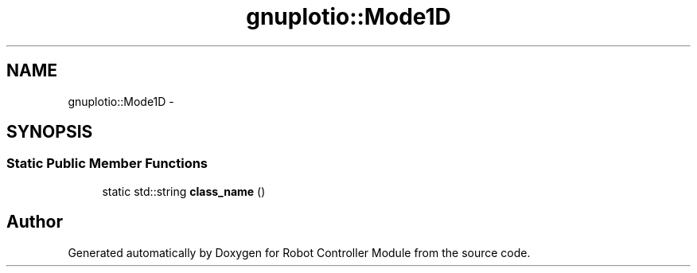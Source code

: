 .TH "gnuplotio::Mode1D" 3 "Mon Nov 25 2019" "Version 7.0" "Robot Controller Module" \" -*- nroff -*-
.ad l
.nh
.SH NAME
gnuplotio::Mode1D \- 
.SH SYNOPSIS
.br
.PP
.SS "Static Public Member Functions"

.in +1c
.ti -1c
.RI "static std::string \fBclass_name\fP ()"
.br
.in -1c

.SH "Author"
.PP 
Generated automatically by Doxygen for Robot Controller Module from the source code\&.
